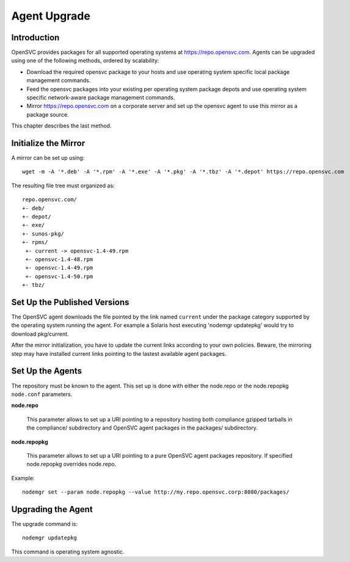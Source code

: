 .. _agent.upgrade:
.. index:: upgrade, repository, mirror

Agent Upgrade
*************

Introduction
============

OpenSVC provides packages for all supported operating systems at https://repo.opensvc.com. Agents can be upgraded using one of the following methods, ordered by scalability:

* Download the required opensvc package to your hosts and use operating system specific local package management commands.
* Feed the opensvc packages into your existing per operating system package depots and use operating system specific network-aware package management commands.
* Mirror https://repo.opensvc.com on a corporate server and set up the opensvc agent to use this mirror as a package source.

This chapter describes the last method.

Initialize the Mirror
=====================

A mirror can be set up using:

::

	wget -m -A '*.deb' -A '*.rpm' -A '*.exe' -A '*.pkg' -A '*.tbz' -A '*.depot' https://repo.opensvc.com

The resulting file tree must organized as:

::

	repo.opensvc.com/
	+- deb/
	+- depot/
	+- exe/
	+- sunos-pkg/
	+- rpms/
	 +- current -> opensvc-1.4-49.rpm
	 +- opensvc-1.4-48.rpm
	 +- opensvc-1.4-49.rpm
	 +- opensvc-1.4-50.rpm
	+- tbz/

Set Up the Published Versions
=============================

The OpenSVC agent downloads the file pointed by the link named ``current`` under the package category supported by the operating system running the agent. For example a Solaris host executing 'nodemgr updatepkg' would try to download pkg/current.

After the mirror initialization, you have to update the current links according to your own policies. Beware, the mirroring step may have installed current links pointing to the lastest available agent packages.

Set Up the Agents
=================

The repository must be known to the agent. This set up is done with either the node.repo or the node.repopkg ``node.conf`` parameters.

**node.repo**

	This parameter allows to set up a URI pointing to a repository hosting both compliance gzipped tarballs in the compliance/ subdirectory and OpenSVC agent packages in the packages/ subdirectory.

**node.repopkg**

	This parameter allows to set up a URI pointing to a pure OpenSVC agent packages repository. If specified node.repopkg overrides node.repo.

Example:

::

	nodemgr set --param node.repopkg --value http://my.repo.opensvc.corp:8080/packages/

Upgrading the Agent
===================

The upgrade command is:

::

	nodemgr updatepkg

This command is operating system agnostic.
